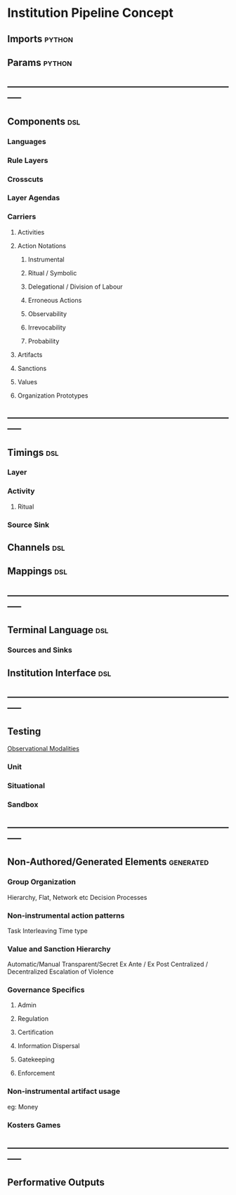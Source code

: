 * Institution Pipeline Concept
** Imports                                                                      :python:
** Params                                                                       :python:
** -----------------------------------------------------------------------------
** Components                                                                   :dsl:
*** Languages
*** Rule Layers
*** Crosscuts
*** Layer Agendas
*** Carriers
**** Activities
**** Action Notations
***** Instrumental
***** Ritual / Symbolic
***** Delegational / Division of Labour
***** Erroneous Actions
***** Observability
***** Irrevocability
***** Probability
**** Artifacts
**** Sanctions
**** Values
**** Organization Prototypes
** -----------------------------------------------------------------------------
** Timings                                                                      :dsl:
*** Layer
*** Activity
**** Ritual
*** Source Sink
** Channels                                                                     :dsl:
** Mappings                                                                     :dsl:
** -----------------------------------------------------------------------------
** Terminal Language                                                            :dsl:
*** Sources and Sinks
** Institution Interface                                                        :dsl:
** -----------------------------------------------------------------------------
** Testing
   [[file:~/github/writing/orgfiles/threeIdeas.org::*Observational%20Modalities][Observational Modalities]]
*** Unit
*** Situational
*** Sandbox
** -----------------------------------------------------------------------------
** Non-Authored/Generated Elements                                              :generated:
*** Group Organization
    Hierarchy, Flat, Network etc
    Decision Processes
*** Non-instrumental action patterns
    Task Interleaving
    Time type
*** Value and Sanction Hierarchy
    Automatic/Manual
    Transparent/Secret
    Ex Ante / Ex Post
    Centralized / Decentralized
    Escalation of Violence
*** Governance Specifics
**** Admin
**** Regulation
**** Certification
**** Information Dispersal
**** Gatekeeping
**** Enforcement
*** Non-instrumental artifact usage
    eg: Money
*** Kosters Games
** -----------------------------------------------------------------------------
** Performative Outputs
   
